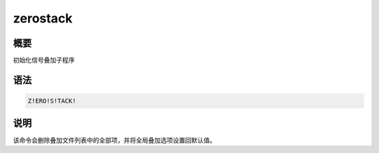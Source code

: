 zerostack
=========

概要
----

初始化信号叠加子程序

语法
----

.. code:: bash

    Z!ERO!S!TACK!

说明
----

该命令会删除叠加文件列表中的全部项，并将全局叠加选项设置回默认值。
